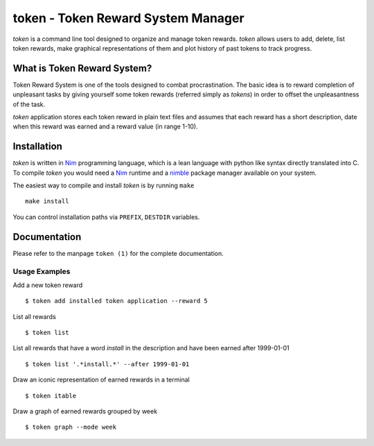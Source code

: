 token - Token Reward System Manager
===================================

`token` is a command line tool designed to organize and manage token rewards.
`token` allows users to add, delete, list token rewards, make graphical
representations of them and plot history of past tokens to track progress.


What is Token Reward System?
----------------------------

Token Reward System is one of the tools designed to combat procrastination.
The basic idea is to reward completion of unpleasant tasks by giving yourself
some token rewards (referred simply as *tokens*) in order to offset the
unpleasantness of the task.

`token` application stores each token reward in plain text files and assumes
that each reward has a short description, date when this reward was earned and
a reward value (in range 1-10).


Installation
------------

`token` is written in Nim_ programming language, which is a lean language with
python like syntax directly translated into C. To compile `token` you would
need a Nim_ runtime and a nimble_ package manager available on your system.

The easiest way to compile and install `token` is by running ``make``

::

    make install

You can control installation paths via ``PREFIX``, ``DESTDIR`` variables.

.. _Nim: https://nim-lang.org/
.. _nimble: https://github.com/nim-lang/nimble


Documentation
-------------

Please refer to the manpage ``token (1)`` for the complete documentation.

Usage Examples
^^^^^^^^^^^^^^

Add a new token reward

::

    $ token add installed token application --reward 5

List all rewards

::

    $ token list

List all rewards that have a word *install* in the description and have been
earned after 1999-01-01

::

    $ token list '.*install.*' --after 1999-01-01

Draw an iconic representation of earned rewards in a terminal

::

    $ token itable

Draw a graph of earned rewards grouped by week

::

    $ token graph --mode week


